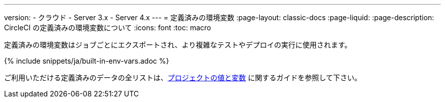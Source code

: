 ---

version:
- クラウド
- Server 3.x
- Server 4.x
---
= 定義済みの環境変数
:page-layout: classic-docs
:page-liquid:
:page-description: CircleCI の定義済みの環境変数について
:icons: font
:toc: macro

:toc-title:

定義済みの環境変数はジョブごとにエクスポートされ、より複雑なテストやデプロイの実行に使用されます。

{% include snippets/ja/built-in-env-vars.adoc %}

ご利用いただける定義済みのデータの全リストは、<<variables#built-in-environment-variables,プロジェクトの値と変数>> に関するガイドを参照して下さい。